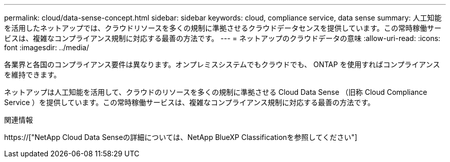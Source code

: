 ---
permalink: cloud/data-sense-concept.html 
sidebar: sidebar 
keywords: cloud, compliance service, data sense 
summary: 人工知能を活用したネットアップでは、クラウドリソースを多くの規制に準拠させるクラウドデータセンスを提供しています。この常時稼働サービスは、複雑なコンプライアンス規制に対応する最善の方法です。 
---
= ネットアップのクラウドデータの意味
:allow-uri-read: 
:icons: font
:imagesdir: ../media/


[role="lead"]
各業界と各国のコンプライアンス要件は異なります。オンプレミスシステムでもクラウドでも、 ONTAP を使用すればコンプライアンスを維持できます。

ネットアップは人工知能を活用して、クラウドのリソースを多くの規制に準拠させる Cloud Data Sense （旧称 Cloud Compliance Service ）を提供しています。この常時稼働サービスは、複雑なコンプライアンス規制に対応する最善の方法です。

.関連情報
https://["NetApp Cloud Data Senseの詳細については、NetApp BlueXP Classificationを参照してください"]
